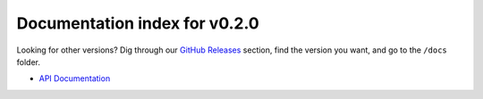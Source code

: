 ================================
 Documentation index for v0.2.0
================================
Looking for other versions? Dig through our `GitHub Releases`_ section, find the version
you want, and go to the ``/docs`` folder.

- `API Documentation`_

.. _API Documentation: https://github.com/Take-Some-Bytes/python_http_parser/blob/v0.2.0/docs/API.rst
.. _GitHub Releases: https://github.com/Take-Some-Bytes/python_http_parser/releases
